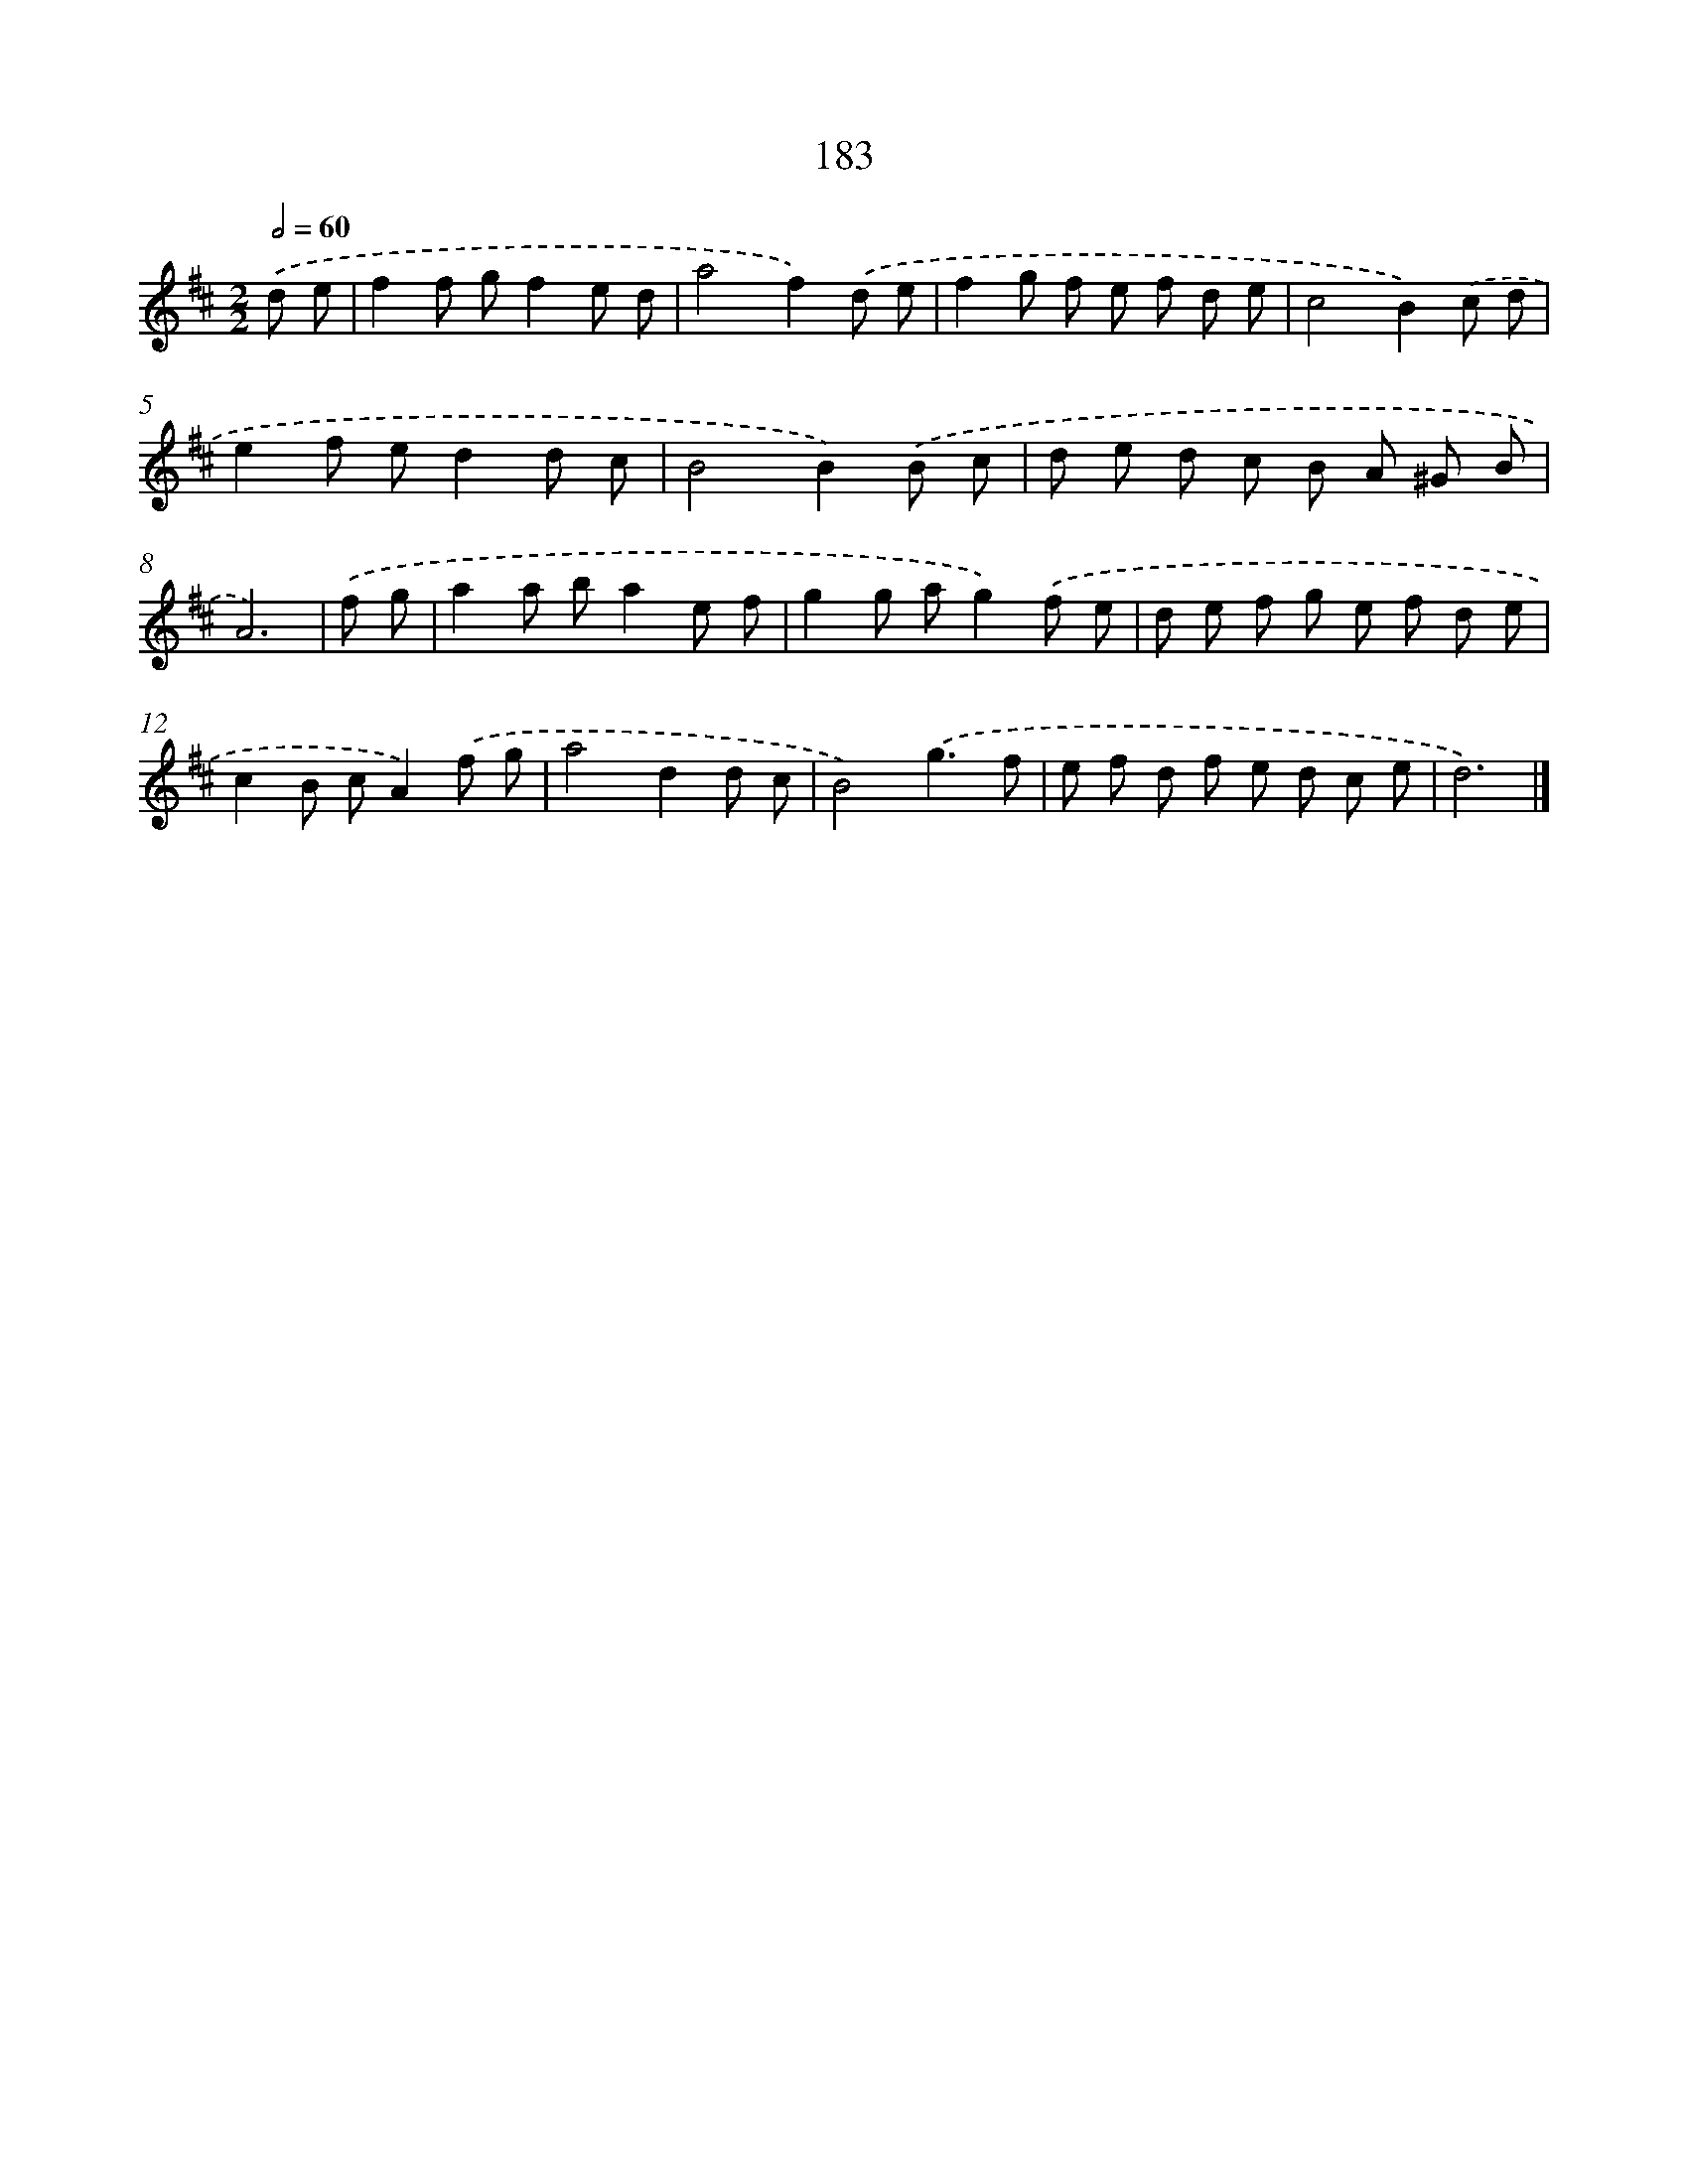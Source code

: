 X: 7871
T: 183
%%abc-version 2.0
%%abcx-abcm2ps-target-version 5.9.1 (29 Sep 2008)
%%abc-creator hum2abc beta
%%abcx-conversion-date 2018/11/01 14:36:41
%%humdrum-veritas 3049646807
%%humdrum-veritas-data 4107668107
%%continueall 1
%%barnumbers 0
L: 1/8
M: 2/2
Q: 1/2=60
K: D clef=treble
.('d e [I:setbarnb 1]|
f2f gf2e d |
a4f2).('d e |
f2g f e f d e |
c4B2).('c d |
e2f ed2d c |
B4B2).('B c |
d e d c B A ^G B |
A6) |
.('f g [I:setbarnb 9]|
a2a ba2e f |
g2g ag2).('f e |
d e f g e f d e |
c2B cA2).('f g |
a4d2d c |
B4).('g3f |
e f d f e d c e |
d6) |]
